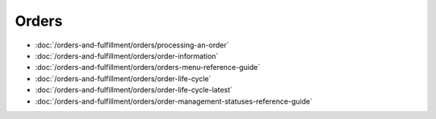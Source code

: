 Orders
======

-  :doc:`/orders-and-fulfillment/orders/processing-an-order`
-  :doc:`/orders-and-fulfillment/orders/order-information`
-  :doc:`/orders-and-fulfillment/orders/orders-menu-reference-guide`
-  :doc:`/orders-and-fulfillment/orders/order-life-cycle`
-  :doc:`/orders-and-fulfillment/orders/order-life-cycle-latest`
-  :doc:`/orders-and-fulfillment/orders/order-management-statuses-reference-guide`